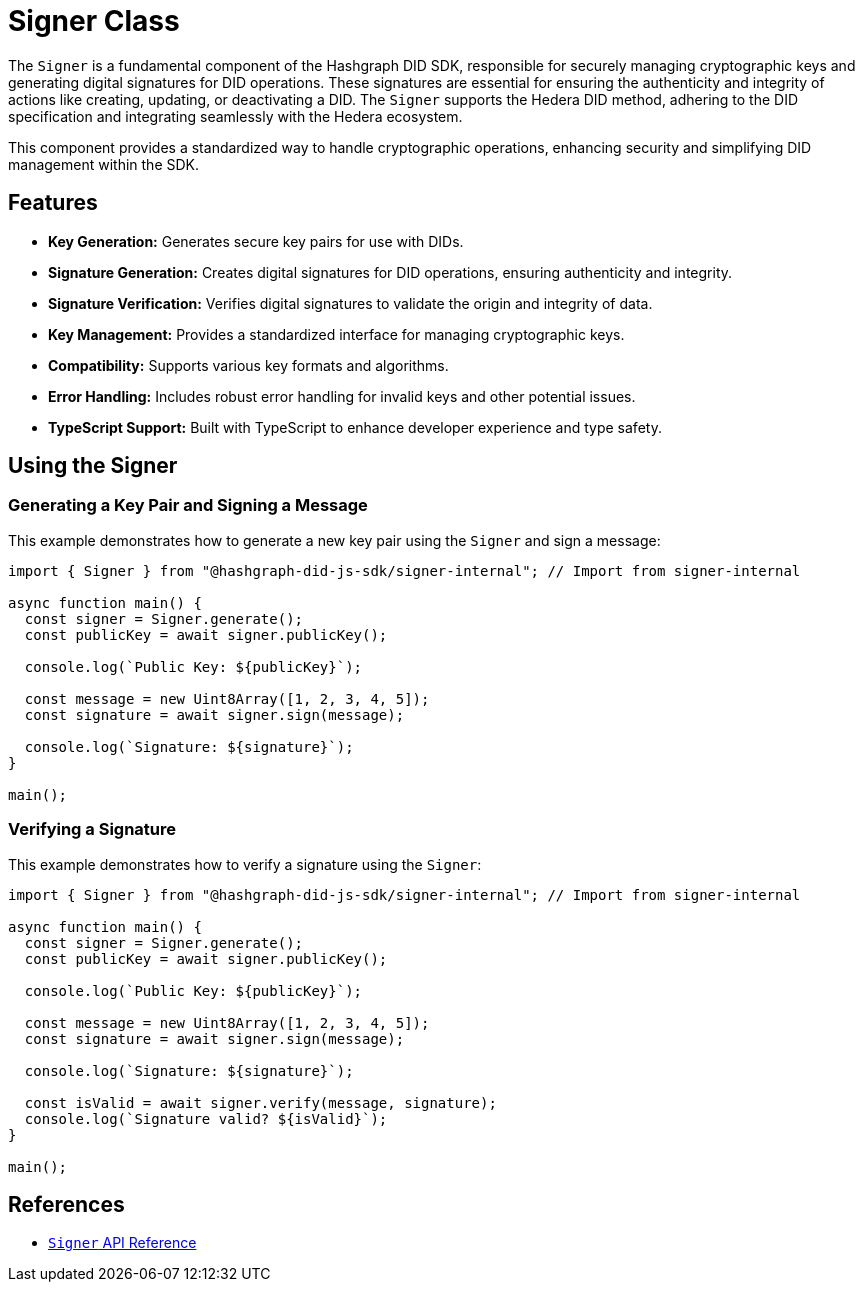 = Signer Class

The `Signer` is a fundamental component of the Hashgraph DID SDK, responsible for securely managing cryptographic keys and generating digital signatures for DID operations.  These signatures are essential for ensuring the authenticity and integrity of actions like creating, updating, or deactivating a DID. The `Signer` supports the Hedera DID method, adhering to the DID specification and integrating seamlessly with the Hedera ecosystem.

This component provides a standardized way to handle cryptographic operations, enhancing security and simplifying DID management within the SDK.

== Features

*   **Key Generation:** Generates secure key pairs for use with DIDs.
*   **Signature Generation:**  Creates digital signatures for DID operations, ensuring authenticity and integrity.
*   **Signature Verification:** Verifies digital signatures to validate the origin and integrity of data.
*   **Key Management:**  Provides a standardized interface for managing cryptographic keys.
*   **Compatibility:** Supports various key formats and algorithms.
*   **Error Handling:**  Includes robust error handling for invalid keys and other potential issues.
*   **TypeScript Support:** Built with TypeScript to enhance developer experience and type safety.

== Using the Signer

=== Generating a Key Pair and Signing a Message

This example demonstrates how to generate a new key pair using the `Signer` and sign a message:

[source, typescript]
----
import { Signer } from "@hashgraph-did-js-sdk/signer-internal"; // Import from signer-internal

async function main() {
  const signer = Signer.generate();
  const publicKey = await signer.publicKey();

  console.log(`Public Key: ${publicKey}`);

  const message = new Uint8Array([1, 2, 3, 4, 5]);
  const signature = await signer.sign(message);

  console.log(`Signature: ${signature}`);
}

main();
----

=== Verifying a Signature

This example demonstrates how to verify a signature using the `Signer`:

[source, typescript]
----
import { Signer } from "@hashgraph-did-js-sdk/signer-internal"; // Import from signer-internal

async function main() {
  const signer = Signer.generate();
  const publicKey = await signer.publicKey();

  console.log(`Public Key: ${publicKey}`);

  const message = new Uint8Array([1, 2, 3, 4, 5]);
  const signature = await signer.sign(message);

  console.log(`Signature: ${signature}`);

  const isValid = await signer.verify(message, signature);
  console.log(`Signature valid? ${isValid}`);
}

main();
----

== References

* xref:04-implementation/components/signer-api.adoc[`Signer` API Reference]